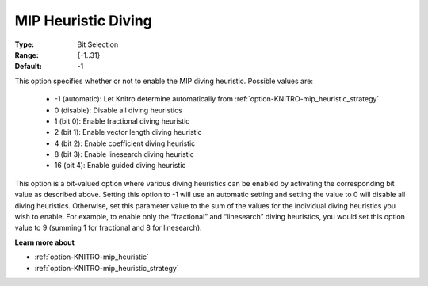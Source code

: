 .. _option-KNITRO-mip_heuristic_diving:


MIP Heuristic Diving
====================



:Type:	Bit Selection	
:Range:	{-1..31}	
:Default:	-1



This option specifies whether or not to enable the MIP diving heuristic. Possible values are:



    *	-1 (automatic): Let Knitro determine automatically from :ref:`option-KNITRO-mip_heuristic_strategy` 
    *	0 (disable): Disable all diving heuristics
    *	1 (bit 0): Enable fractional diving heuristic
    *	2 (bit 1): Enable vector length diving heuristic
    *	4 (bit 2): Enable coefficient diving heuristic
    *	8 (bit 3): Enable linesearch diving heuristic
    *	16 (bit 4): Enable guided diving heuristic




This option is a bit-valued option where various diving heuristics can be enabled by activating the corresponding bit value as described above. Setting this option to -1 will use an automatic setting and setting the value to 0 will disable all diving heuristics. Otherwise, set this parameter value to the sum of the values for the individual diving heuristics you wish to enable. For example, to enable only the “fractional” and “linesearch” diving heuristics, you would set this option value to 9 (summing 1 for fractional and 8 for linesearch).





**Learn more about** 

*	:ref:`option-KNITRO-mip_heuristic` 
*	:ref:`option-KNITRO-mip_heuristic_strategy` 



